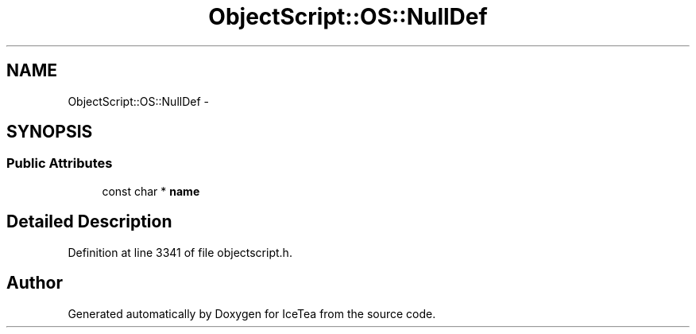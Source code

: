 .TH "ObjectScript::OS::NullDef" 3 "Sat Mar 26 2016" "IceTea" \" -*- nroff -*-
.ad l
.nh
.SH NAME
ObjectScript::OS::NullDef \- 
.SH SYNOPSIS
.br
.PP
.SS "Public Attributes"

.in +1c
.ti -1c
.RI "const char * \fBname\fP"
.br
.in -1c
.SH "Detailed Description"
.PP 
Definition at line 3341 of file objectscript\&.h\&.

.SH "Author"
.PP 
Generated automatically by Doxygen for IceTea from the source code\&.
